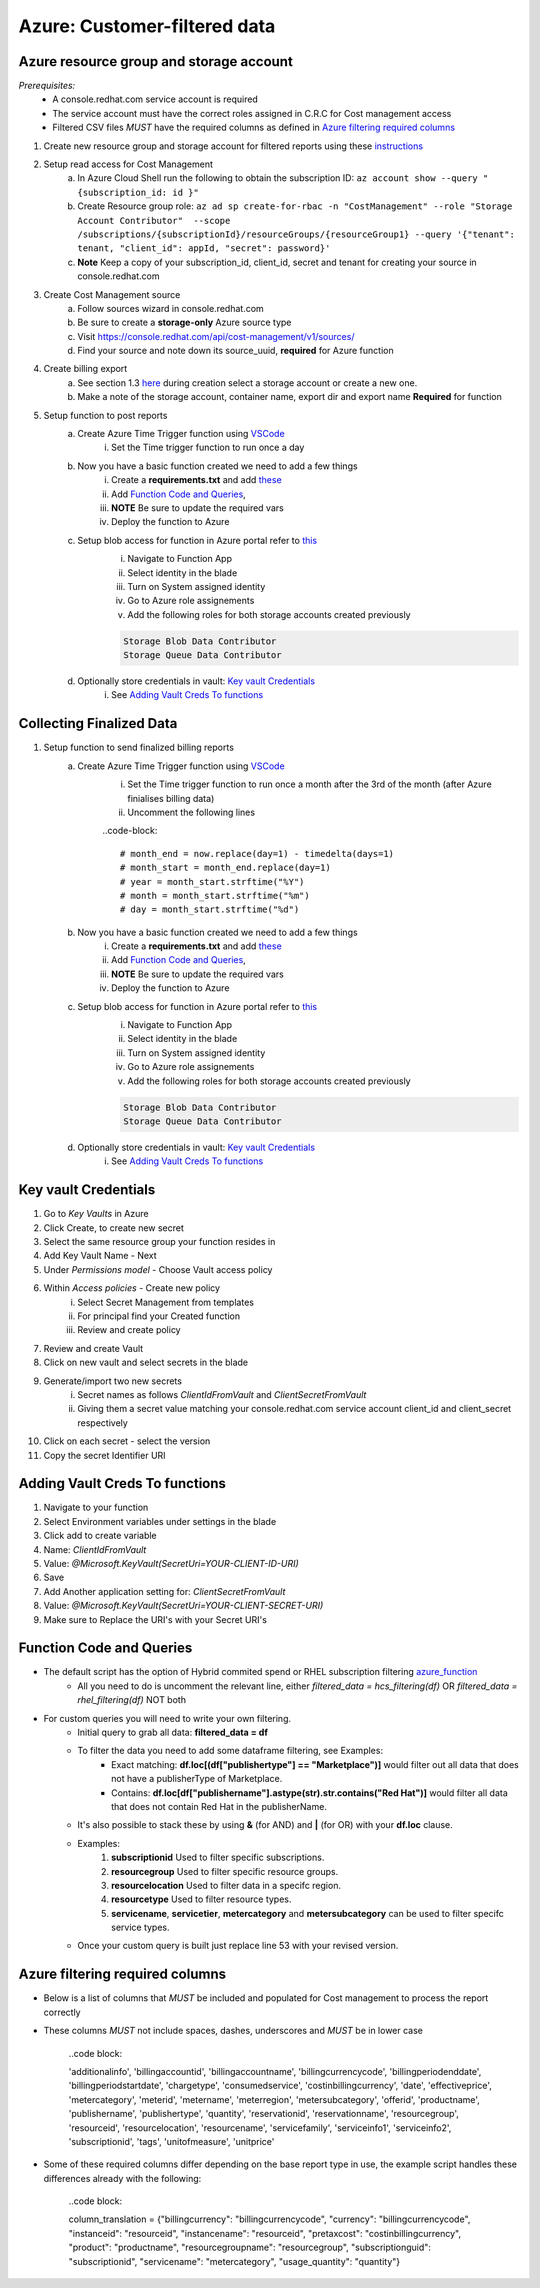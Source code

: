 
=============================
Azure: Customer-filtered data
=============================


Azure resource group and storage account
========================================
*Prerequisites:*
    - A console.redhat.com service account is required
    - The service account must have the correct roles assigned in C.R.C for Cost management access
    - Filtered CSV files *MUST* have the required columns as defined in `Azure filtering required columns`_

1. Create new resource group and storage account for filtered reports using these `instructions <https://learn.microsoft.com/en-us/azure/storage/common/storage-account-create?tabs=azure-portal>`_

2. Setup read access for Cost Management
    a. In Azure Cloud Shell run the following to obtain the subscription ID: ``az account show --query "{subscription_id: id }"``
    b. Create Resource group role: ``az ad sp create-for-rbac -n "CostManagement" --role "Storage Account Contributor"  --scope /subscriptions/{subscriptionId}/resourceGroups/{resourceGroup1} --query '{"tenant": tenant, "client_id": appId, "secret": password}'``
    c. **Note** Keep a copy of your subscription_id, client_id, secret and tenant for creating your source in console.redhat.com

3. Create Cost Management source
    a. Follow sources wizard in console.redhat.com
    b. Be sure to create a **storage-only** Azure source type
    c. Visit https://console.redhat.com/api/cost-management/v1/sources/
    d. Find your source and note down its source_uuid, **required** for Azure function


4. Create billing export
    a. See section 1.3 `here <https://access.redhat.com/documentation/en-us/cost_management_service/2023/html/adding_a_microsoft_azure_source_to_cost_management/assembly-adding-azure-sources#configuring-an-azure-daily-export-schedule_adding-an-azure-source>`_ during creation select a storage account or create a new one.
    b. Make a note of the storage account, container name, export dir and export name **Required** for function


5. Setup function to post reports
    a. Create Azure Time Trigger function using `VSCode <https://learn.microsoft.com/en-us/azure/azure-functions/create-first-function-vs-code-python?pivots=python-mode-configuration>`_
        i. Set the Time trigger function to run once a day

    b. Now you have a basic function created we need to add a few things
        i. Create a **requirements.txt** and add `these <https://github.com/project-koku/koku-data-selector/blob/main/docs/azure/scripts/requirements.txt>`_
        ii. Add `Function Code and Queries`_,
        iii. **NOTE** Be sure to update the required vars
        iv. Deploy the function to Azure

    c. Setup blob access for function in Azure portal refer to `this <https://learn.microsoft.com/en-us/samples/azure-samples/functions-storage-managed-identity/using-managed-identity-between-azure-functions-and-azure-storage/>`_
        i. Navigate to Function App
        ii. Select identity in the blade
        iii. Turn on System assigned identity
        iv. Go to Azure role assignements
        v. Add the following roles for both storage accounts created previously  

        .. code-block::

            Storage Blob Data Contributor
            Storage Queue Data Contributor

    d. Optionally store credentials in vault: `Key vault Credentials`_
        i. See `Adding Vault Creds To functions`_

Collecting Finalized Data
=========================

1. Setup function to send finalized billing reports
    a. Create Azure Time Trigger function using `VSCode <https://learn.microsoft.com/en-us/azure/azure-functions/create-first-function-vs-code-python?pivots=python-mode-configuration>`_
        i. Set the Time trigger function to run once a month after the 3rd of the month (after Azure finialises billing data)
        ii. Uncomment the following lines 

        ..code-block::

            # month_end = now.replace(day=1) - timedelta(days=1)
            # month_start = month_end.replace(day=1)
            # year = month_start.strftime("%Y")
            # month = month_start.strftime("%m")
            # day = month_start.strftime("%d")


    b. Now you have a basic function created we need to add a few things
        i. Create a **requirements.txt** and add `these <https://github.com/project-koku/koku-data-selector/blob/main/docs/azure/scripts/requirements.txt>`_
        ii. Add `Function Code and Queries`_,
        iii. **NOTE** Be sure to update the required vars
        iv. Deploy the function to Azure

    c. Setup blob access for function in Azure portal refer to `this <https://learn.microsoft.com/en-us/samples/azure-samples/functions-storage-managed-identity/using-managed-identity-between-azure-functions-and-azure-storage/>`_
        i. Navigate to Function App
        ii. Select identity in the blade
        iii. Turn on System assigned identity
        iv. Go to Azure role assignements
        v. Add the following roles for both storage accounts created previously  

        .. code-block::

            Storage Blob Data Contributor
            Storage Queue Data Contributor

    d. Optionally store credentials in vault: `Key vault Credentials`_
        i. See `Adding Vault Creds To functions`_

Key vault Credentials
=====================

1. Go to *Key Vaults* in Azure
2. Click Create, to create new secret
3. Select the same resource group your function resides in
4. Add Key Vault Name - Next
5. Under *Permissions model* - Choose Vault access policy
6. Within *Access policies* - Create new policy
    i. Select Secret Management from templates
    ii. For principal find your Created function
    iii. Review and create policy

7. Review and create Vault
8. Click on new vault and select secrets in the blade
9. Generate/import two new secrets
    i. Secret names as follows *ClientIdFromVault* and *ClientSecretFromVault*
    ii. Giving them a secret value matching your console.redhat.com service account client_id and client_secret respectively

10. Click on each secret - select the version
11. Copy the secret Identifier URI

Adding Vault Creds To functions
===============================
1. Navigate to your function
2. Select Environment variables under settings in the blade
3. Click add to create variable
4. Name: *ClientIdFromVault*
5. Value: *@Microsoft.KeyVault(SecretUri=YOUR-CLIENT-ID-URI)*
6. Save
7. Add Another application setting for: *ClientSecretFromVault*
8. Value: *@Microsoft.KeyVault(SecretUri=YOUR-CLIENT-SECRET-URI)*
9. Make sure to Replace the URI's with your Secret URI's 

Function Code and Queries
=========================
* The default script has the option of Hybrid commited spend or RHEL subscription filtering `azure_function <https://github.com/project-koku/koku-data-selector/blob/main/docs/azure/scripts/azure-function.txt>`_
    * All you need to do is uncomment the relevant line, either `filtered_data = hcs_filtering(df)` OR `filtered_data = rhel_filtering(df)` NOT both
* For custom queries you will need to write your own filtering.
    * Initial query to grab all data: **filtered_data = df**
    * To filter the data you need to add some dataframe filtering, see Examples:
        * Exact matching: **df.loc[(df["publishertype"] == "Marketplace")]** would filter out all data that does not have a publisherType of Marketplace.
        * Contains: **df.loc[df["publishername"].astype(str).str.contains("Red Hat")]** would filter all data that does not contain Red Hat in the publisherName.
    * It's also possible to stack these by using **&** (for AND) and **|** (for OR) with your **df.loc** clause.
    * Examples:
        1. **subscriptionid** Used to filter specific subscriptions.
        2. **resourcegroup** Used to filter specific resource groups.
        3. **resourcelocation** Used to filter data in a specifc region.
        4. **resourcetype** Used to filter resource types.
        5. **servicename**, **servicetier**, **metercategory** and **metersubcategory** can be used to filter specifc service types.
    * Once your custom query is built just replace line 53 with your revised version.

Azure filtering required columns
================================

* Below is a list of columns that *MUST* be included and populated for Cost management to process the report correctly
* These columns *MUST* not include spaces, dashes, underscores and *MUST* be in lower case

    ..code block:

    'additionalinfo',
    'billingaccountid',
    'billingaccountname',
    'billingcurrencycode',
    'billingperiodenddate',
    'billingperiodstartdate',
    'chargetype',
    'consumedservice',
    'costinbillingcurrency',
    'date',
    'effectiveprice',
    'metercategory',
    'meterid',
    'metername',
    'meterregion',
    'metersubcategory',
    'offerid',
    'productname',
    'publishername',
    'publishertype',
    'quantity',
    'reservationid',
    'reservationname',
    'resourcegroup',
    'resourceid',
    'resourcelocation',
    'resourcename',
    'servicefamily',
    'serviceinfo1',
    'serviceinfo2',
    'subscriptionid',
    'tags',
    'unitofmeasure',
    'unitprice'

* Some of these required columns differ depending on the base report type in use, the example script handles these differences already with the following:

    ..code block:

    column_translation = {"billingcurrency": "billingcurrencycode", "currency": "billingcurrencycode", "instanceid": "resourceid", "instancename": "resourceid", "pretaxcost": "costinbillingcurrency", "product": "productname", "resourcegroupname": "resourcegroup", "subscriptionguid": "subscriptionid", "servicename": "metercategory", "usage_quantity": "quantity"}
